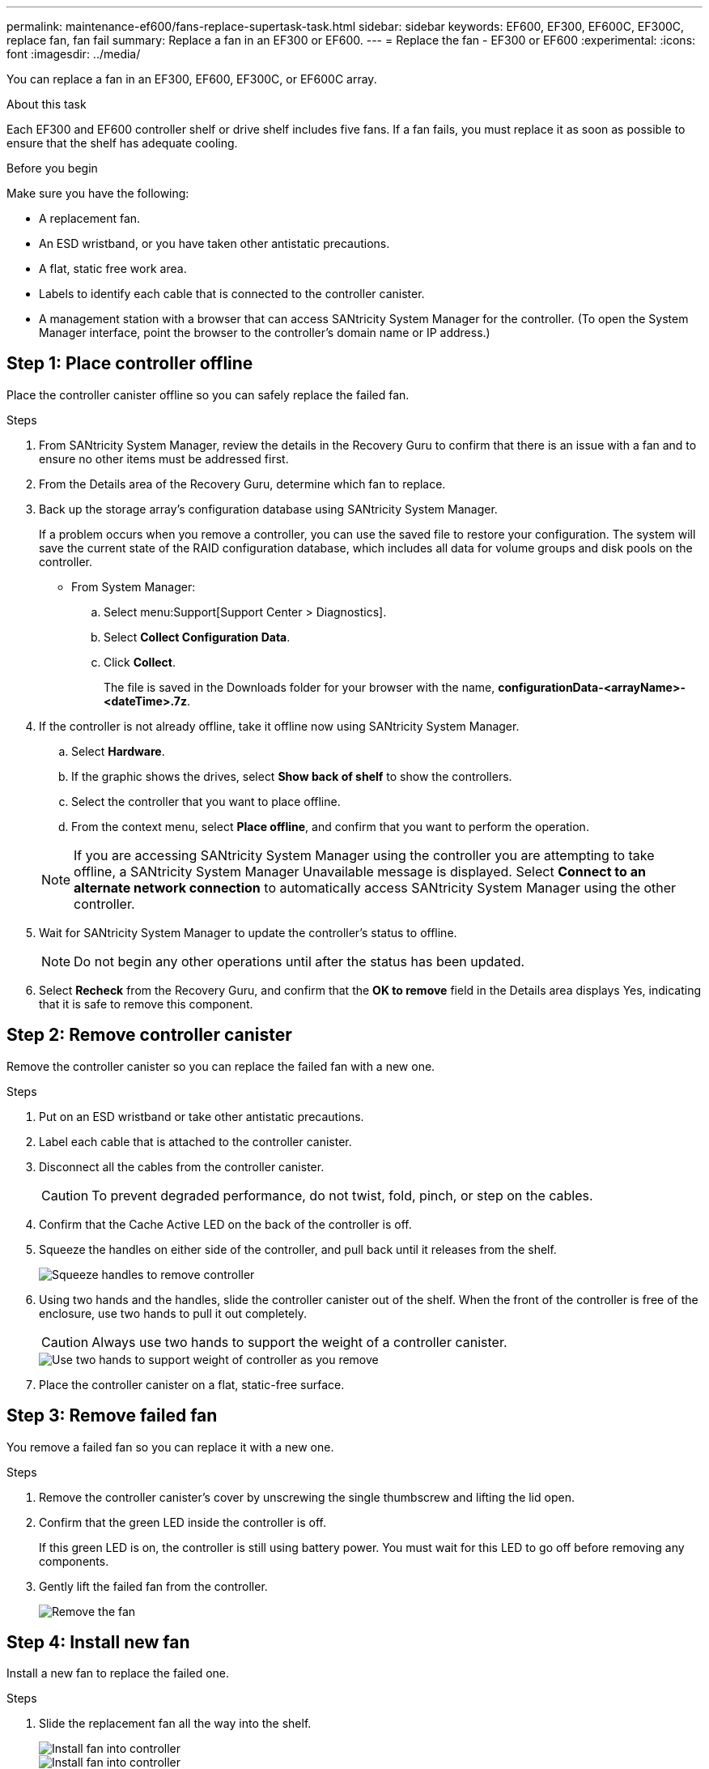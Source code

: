 ---
permalink: maintenance-ef600/fans-replace-supertask-task.html
sidebar: sidebar
keywords: EF600, EF300, EF600C, EF300C, replace fan, fan fail
summary: Replace a fan in an EF300 or EF600.
---
= Replace the fan - EF300 or EF600
:experimental:
:icons: font
:imagesdir: ../media/

[.lead]
You can replace a fan in an EF300, EF600, EF300C, or EF600C array.

.About this task
Each EF300 and EF600 controller shelf or drive shelf includes five fans. If a fan fails, you must replace it as soon as possible to ensure that the shelf has adequate cooling.

.Before you begin

Make sure you have the following:

* A replacement fan.
* An ESD wristband, or you have taken other antistatic precautions.
* A flat, static free work area.
* Labels to identify each cable that is connected to the controller canister.
* A management station with a browser that can access SANtricity System Manager for the controller. (To open the System Manager interface, point the browser to the controller's domain name or IP address.)

== Step 1: Place controller offline

Place the controller canister offline so you can safely replace the failed fan.

.Steps

. From SANtricity System Manager, review the details in the Recovery Guru to confirm that there is an issue with a fan and to ensure no other items must be addressed first.
. From the Details area of the Recovery Guru, determine which fan to replace.
. Back up the storage array's configuration database using SANtricity System Manager.
+
If a problem occurs when you remove a controller, you can use the saved file to restore your configuration. The system will save the current state of the RAID configuration database, which includes all data for volume groups and disk pools on the controller.
+
* From System Manager:
.. Select menu:Support[Support Center > Diagnostics].
.. Select *Collect Configuration Data*.
.. Click *Collect*.
+
The file is saved in the Downloads folder for your browser with the name, *configurationData-<arrayName>-<dateTime>.7z*.

. If the controller is not already offline, take it offline now using SANtricity System Manager.
 .. Select *Hardware*.
 .. If the graphic shows the drives, select *Show back of shelf* to show the controllers.
 .. Select the controller that you want to place offline.
 .. From the context menu, select *Place offline*, and confirm that you want to perform the operation.

+
NOTE: If you are accessing SANtricity System Manager using the controller you are attempting to take offline, a SANtricity System Manager Unavailable message is displayed. Select *Connect to an alternate network connection* to automatically access SANtricity System Manager using the other controller.
. Wait for SANtricity System Manager to update the controller's status to offline.
+
NOTE: Do not begin any other operations until after the status has been updated.

. Select *Recheck* from the Recovery Guru, and confirm that the *OK to remove* field in the Details area displays Yes, indicating that it is safe to remove this component.

== Step 2: Remove controller canister

Remove the controller canister so you can replace the failed fan with a new one.

.Steps

. Put on an ESD wristband or take other antistatic precautions.
. Label each cable that is attached to the controller canister.
. Disconnect all the cables from the controller canister.
+
CAUTION: To prevent degraded performance, do not twist, fold, pinch, or step on the cables.

. Confirm that the Cache Active LED on the back of the controller is off.
. Squeeze the handles on either side of the controller, and pull back until it releases from the shelf.
+
image::../media/remove_controller_5.png["Squeeze handles to remove controller"]

. Using two hands and the handles, slide the controller canister out of the shelf. When the front of the controller is free of the enclosure, use two hands to pull it out completely.
+
CAUTION: Always use two hands to support the weight of a controller canister.
+
image::../media/remove_controller_6.png["Use two hands to support weight of controller as you remove"]

. Place the controller canister on a flat, static-free surface.

== Step 3: Remove failed fan

You remove a failed fan so you can replace it with a new one.

.Steps

. Remove the controller canister's cover by unscrewing the single thumbscrew and lifting the lid open.
. Confirm that the green LED inside the controller is off.
+
If this green LED is on, the controller is still using battery power. You must wait for this LED to go off before removing any components.

. Gently lift the failed fan from the controller.
+
image::../media/fan_2.png["Remove the fan"]

== Step 4: Install new fan

Install a new fan to replace the failed one.

.Steps

. Slide the replacement fan all the way into the shelf.
+
image::../media/fan_3.png["Install fan into controller"]
+
image::../media/fan_3_a.png["Install fan into controller"]

== Step 5: Reinstall controller canister

After installing the new fan, reinstall the controller canister into the controller shelf.

.Steps

. Lower the cover on the controller canister and secure the thumbscrew.
. While squeezing the controller handles, gently slide the controller canister all the way into the controller shelf.
+
NOTE: The controller audibly clicks when correctly installed into the shelf.
+
image::../media/remove_controller_7.png["Install controller into shelf"]

== Step 6: Complete fan replacement

Place the controller online, collect support data, and resume operations.

. Place controller online.
 .. In System Manager, navigate to the hardware page.
 .. Select *Show back of controller*.
 .. Select the controller with the replaced fan.
 .. Select *Place online* from the drop-down list.
. As the controller boots, check the controller LEDs.
+
When communication with the other controller is reestablished:

 ** The amber Attention LED remains on.
 ** The Host Link LEDs might be on, blinking, or off, depending on the host interface.

. When the controller is back online, confirm that its status is Optimal and check the controller shelf's Attention LEDs.
+
If the status is not Optimal or if any of the Attention LEDs are on, confirm that all cables are correctly seated and the controller canister is installed correctly. If necessary, remove and reinstall the controller canister.
+
NOTE: If you cannot resolve the problem, contact technical support.

. Click menu:Hardware[Support > Upgrade Center] to ensure that the latest version of SANtricity OS is installed.
+
As needed, install the latest version.

. Verify that all volumes have been returned to the preferred owner.
.. Select menu:Storage[Volumes]. From the *All Volumes* page, verify that volumes are distributed to their preferred owners. Select menu:More[Change ownership] to view volume owners.
.. If volumes are all owned by preferred owner continue to Step 6.
.. If none of the volumes are returned, you must manually return the volumes. Go to menu:More[Redistribute volumes].
 .. If only some of the volumes are returned to their preferred owners after auto-distribution or manual distribution you must check the Recovery Guru for host connectivity issues.
 .. If there is no Recovery Guru present or if following the recovery guru steps the volumes are still not returned to their preferred owners contact support.
. Collect support data for your storage array using SANtricity System Manager.
   .. Select menu:Support[Support Center > Diagnostics].
   .. Select *Collect Support Data*.
   .. Click *Collect*.
+
The file is saved in the Downloads folder for your browser with the name, *support-data.7z*.

.What's next?

Your fan replacement is complete. You can resume normal operations.
